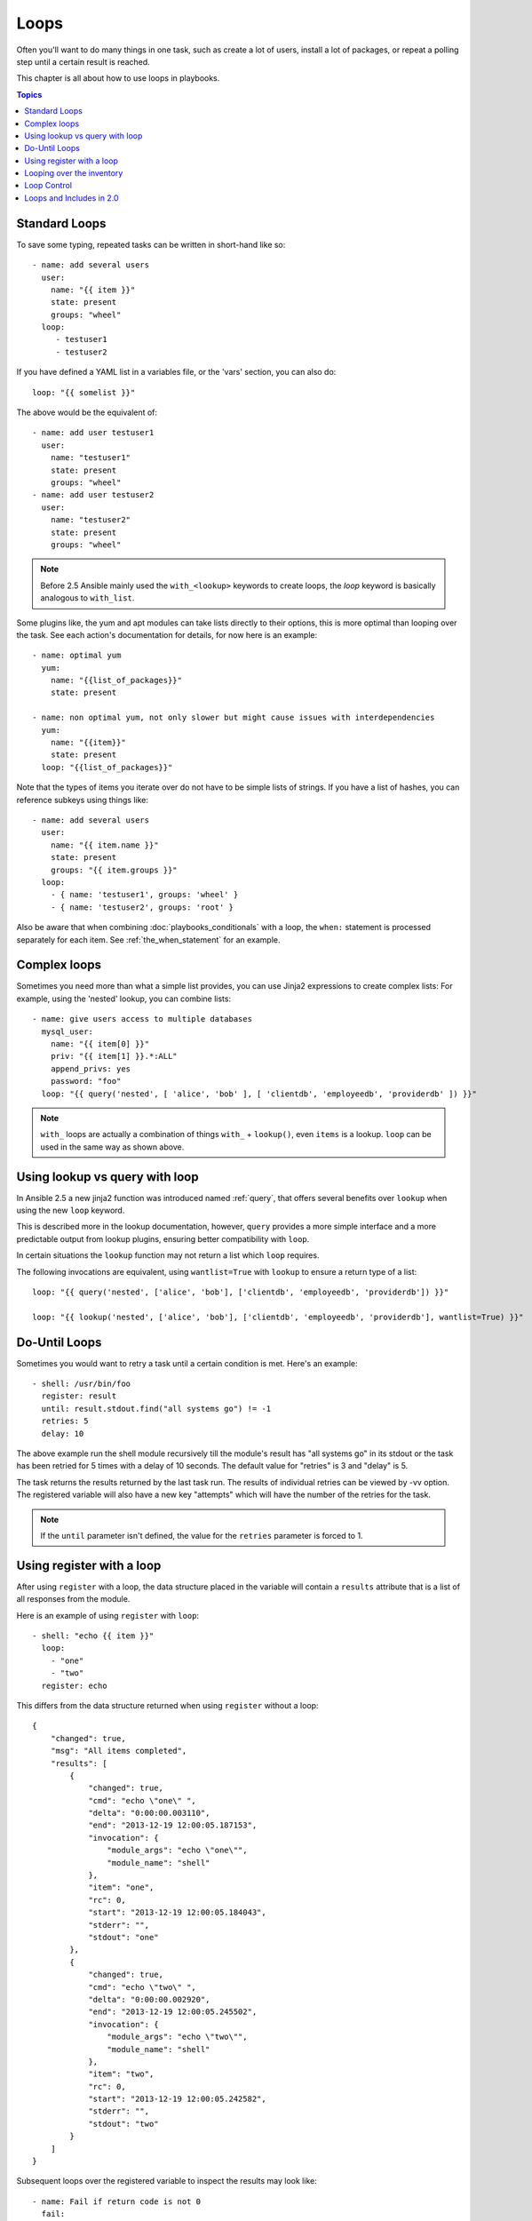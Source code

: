 .. _playbooks_loops:

Loops
=====

Often you'll want to do many things in one task, such as create a lot of users, install a lot of packages, or
repeat a polling step until a certain result is reached.

This chapter is all about how to use loops in playbooks.

.. contents:: Topics

.. _standard_loops:

Standard Loops
``````````````

To save some typing, repeated tasks can be written in short-hand like so::

    - name: add several users
      user:
        name: "{{ item }}"
        state: present
        groups: "wheel"
      loop:
         - testuser1
         - testuser2

If you have defined a YAML list in a variables file, or the 'vars' section, you can also do::

    loop: "{{ somelist }}"

The above would be the equivalent of::

    - name: add user testuser1
      user:
        name: "testuser1"
        state: present
        groups: "wheel"
    - name: add user testuser2
      user:
        name: "testuser2"
        state: present
        groups: "wheel"

.. note:: Before 2.5 Ansible mainly used the ``with_<lookup>`` keywords to create loops, the `loop` keyword is basically analogous to ``with_list``.


Some plugins like, the yum and apt modules can take lists directly to their options, this is more optimal than looping over the task.
See each action's documentation for details, for now here is an example::

   - name: optimal yum
     yum:
       name: "{{list_of_packages}}"
       state: present

   - name: non optimal yum, not only slower but might cause issues with interdependencies
     yum:
       name: "{{item}}"
       state: present
     loop: "{{list_of_packages}}"

Note that the types of items you iterate over do not have to be simple lists of strings.
If you have a list of hashes, you can reference subkeys using things like::

    - name: add several users
      user:
        name: "{{ item.name }}"
        state: present
        groups: "{{ item.groups }}"
      loop:
        - { name: 'testuser1', groups: 'wheel' }
        - { name: 'testuser2', groups: 'root' }

Also be aware that when combining :doc:`playbooks_conditionals` with a loop, the ``when:`` statement is processed separately for each item.
See :ref:`the_when_statement` for an example.


.. _complex_loops:

Complex loops
`````````````

Sometimes you need more than what a simple list provides, you can use Jinja2 expressions to create complex lists:
For example, using the 'nested' lookup, you can combine lists::

    - name: give users access to multiple databases
      mysql_user:
        name: "{{ item[0] }}"
        priv: "{{ item[1] }}.*:ALL"
        append_privs: yes
        password: "foo"
      loop: "{{ query('nested', [ 'alice', 'bob' ], [ 'clientdb', 'employeedb', 'providerdb' ]) }}"

.. note:: ``with_`` loops are actually a combination of things ``with_`` + ``lookup()``, even ``items`` is a lookup. ``loop`` can be used in the same way as shown above.


Using lookup vs query with loop
```````````````````````````````

In Ansible 2.5 a new jinja2 function was introduced named :ref:`query`, that offers several benefits over ``lookup`` when using the new ``loop`` keyword.

This is described more in the lookup documentation, however, ``query`` provides a more simple interface and a more predictable output from lookup plugins, ensuring better compatibility with ``loop``.

In certain situations the ``lookup`` function may not return a list which ``loop`` requires.

The following invocations are equivalent, using ``wantlist=True`` with ``lookup`` to ensure a return type of a list::

    loop: "{{ query('nested', ['alice', 'bob'], ['clientdb', 'employeedb', 'providerdb']) }}"

    loop: "{{ lookup('nested', ['alice', 'bob'], ['clientdb', 'employeedb', 'providerdb'], wantlist=True) }}"


.. _do_until_loops:

Do-Until Loops
``````````````

.. versionadded:: 1.4

Sometimes you would want to retry a task until a certain condition is met.  Here's an example::

    - shell: /usr/bin/foo
      register: result
      until: result.stdout.find("all systems go") != -1
      retries: 5
      delay: 10

The above example run the shell module recursively till the module's result has "all systems go" in its stdout or the task has
been retried for 5 times with a delay of 10 seconds. The default value for "retries" is 3 and "delay" is 5.

The task returns the results returned by the last task run. The results of individual retries can be viewed by -vv option.
The registered variable will also have a new key "attempts" which will have the number of the retries for the task.

.. note:: If the ``until`` parameter isn't defined, the value for the ``retries`` parameter is forced to 1.

Using register with a loop
``````````````````````````

After using ``register`` with a loop, the data structure placed in the variable will contain a ``results`` attribute that is a list of all responses from the module.

Here is an example of using ``register`` with ``loop``::

    - shell: "echo {{ item }}"
      loop:
        - "one"
        - "two"
      register: echo

This differs from the data structure returned when using ``register`` without a loop::

    {
        "changed": true,
        "msg": "All items completed",
        "results": [
            {
                "changed": true,
                "cmd": "echo \"one\" ",
                "delta": "0:00:00.003110",
                "end": "2013-12-19 12:00:05.187153",
                "invocation": {
                    "module_args": "echo \"one\"",
                    "module_name": "shell"
                },
                "item": "one",
                "rc": 0,
                "start": "2013-12-19 12:00:05.184043",
                "stderr": "",
                "stdout": "one"
            },
            {
                "changed": true,
                "cmd": "echo \"two\" ",
                "delta": "0:00:00.002920",
                "end": "2013-12-19 12:00:05.245502",
                "invocation": {
                    "module_args": "echo \"two\"",
                    "module_name": "shell"
                },
                "item": "two",
                "rc": 0,
                "start": "2013-12-19 12:00:05.242582",
                "stderr": "",
                "stdout": "two"
            }
        ]
    }

Subsequent loops over the registered variable to inspect the results may look like::

    - name: Fail if return code is not 0
      fail:
        msg: "The command ({{ item.cmd }}) did not have a 0 return code"
      when: item.rc != 0
      loop: "{{ echo.results }}"

During iteration, the result of the current item will be placed in the variable::

    - shell: echo "{{ item }}"
      loop:
        - one
        - two
      register: echo
      changed_when: echo.stdout != "one"



Looping over the inventory
``````````````````````````

If you wish to loop over the inventory, or just a subset of it, there is multiple ways.
One can use a regular ``loop`` with the ``ansible_play_batch`` or ``groups`` variables, like this::

    # show all the hosts in the inventory
    - debug:
        msg: "{{ item }}"
      loop: "{{ groups['all'] }}"

    # show all the hosts in the current play
    - debug:
        msg: "{{ item }}"
      loop: "{{ ansible_play_batch }}"

There is also a specific lookup plugin ``inventory_hostnames`` that can be used like this::

    # show all the hosts in the inventory
    - debug:
        msg: "{{ item }}"
      loop: "{{ query('inventory_hostnames', 'all') }}"

    # show all the hosts matching the pattern, ie all but the group www
    - debug:
        msg: "{{ item }}"
      loop: "{{ query('inventory_hostnames', 'all!www') }}"

More information on the patterns can be found on :doc:`intro_patterns`

.. _loop_control:

Loop Control
````````````

.. versionadded:: 2.1

In 2.0 you are again able to use loops and task includes (but not playbook includes). This adds the ability to loop over the set of tasks in one shot.
Ansible by default sets the loop variable ``item`` for each loop, which causes these nested loops to overwrite the value of ``item`` from the "outer" loops.
As of Ansible 2.1, the ``loop_control`` option can be used to specify the name of the variable to be used for the loop::

    # main.yml
    - include: inner.yml
    - include_tasks: inner.yml
      loop:
        - 1
        - 2
        - 3
      loop_control:
        loop_var: outer_item

    # inner.yml
    - debug:
        msg: "outer item={{ outer_item }} inner item={{ item }}"
      loop:
        - a
        - b
        - c

.. note:: If Ansible detects that the current loop is using a variable which has already been defined, it will raise an error to fail the task.

.. versionadded:: 2.2

When using complex data structures for looping the display might get a bit too "busy", this is where the ``label`` directive comes to help::

    - name: create servers
      digital_ocean:
        name: "{{ item.name }}"
        state: present
      loop:
        - name: server1
          disks: 3gb
          ram: 15Gb
          network:
            nic01: 100Gb
            nic02: 10Gb
            ...
      loop_control:
        label: "{{ item.name }}"

This will now display just the ``label`` field instead of the whole structure per ``item``, it defaults to ``{{ item }}`` to display things as usual.

.. versionadded:: 2.2

Another option to loop control is ``pause``, which allows you to control the time (in seconds) between execution of items in a task loop.::

    # main.yml
    - name: create servers, pause 3s before creating next
      digital_ocean:
        name: "{{ item }}"
        state: present
      loop:
        - server1
        - server2
      loop_control:
        pause: 3

.. versionadded:: 2.5

If you need to keep track of where you are in a loop, you can use the ``index_var`` option to loop control to specify a variable name to contain the current loop index.::

    - name: count our fruit
      debug:
        msg: "{{ item }} with index {{ my_idx }}"
      loop:
        - apple
        - banana
        - pear
      loop_control:
        index_var: my_idx

.. _loops_and_includes_2.0:

Loops and Includes in 2.0
`````````````````````````

Because ``loop_control`` is not available in Ansible 2.0, when using an include with a loop you should use ``set_fact`` to save the "outer" loops value
for ``item``::

    # main.yml
    - include_tasks: inner.yml
      loop:
        - 1
        - 2
        - 3

    # inner.yml
    - set_fact:
        outer_item: "{{ item }}"

    - debug:
        msg: "outer item={{ outer_item }} inner item={{ item }}"
      loop:
        - a
        - b
        - c

.. note:: `include` is deprecated, you should be using `include_tasks`, `import_tasks`, `import_play` instead.

.. seealso::

   :doc:`playbooks`
       An introduction to playbooks
   :doc:`playbooks_reuse_roles`
       Playbook organization by roles
   :doc:`playbooks_best_practices`
       Best practices in playbooks
   :doc:`playbooks_conditionals`
       Conditional statements in playbooks
   :doc:`playbooks_variables`
       All about variables
   `User Mailing List <http://groups.google.com/group/ansible-devel>`_
       Have a question?  Stop by the google group!
   `irc.freenode.net <http://irc.freenode.net>`_
       #ansible IRC chat channel
